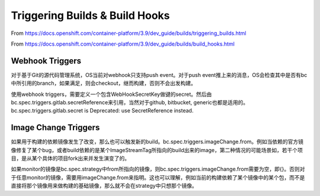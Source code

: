 *******************************
Triggering Builds & Build Hooks
*******************************

From https://docs.openshift.com/container-platform/3.9/dev_guide/builds/triggering_builds.html

From https://docs.openshift.com/container-platform/3.9/dev_guide/builds/build_hooks.html


Webhook Triggers
================

对于基于Git的源代码管理系统，OS当前对webhook只支持push event。对于push event推上来的消息，OS会检查其中是否有bc中所引用的branch，如果满足，则会checkout，继而构建，否则不会出发构建。

使用webhook triggers，需要定义一个包含WebHookSecretKey做键的secret。然后由bc.spec.triggers.gitlab.secretReference来引用，当然对于github, bitbucket, generic也都是适用的。bc.spec.triggers.gitlab.secret is Deprecated: use SecretReference instead.


Image Change Triggers
=====================

如果用于构建的依赖镜像发生了改变，那么也可以触发新的build。bc.spec.triggers.imageChange.from。例如当依赖的官方镜像修复了某个bug，或者build依赖的是某个ImageStreamTag所指向的build出来的image，第二种情况的可能场景如，若干个项目，是从某个具体的项目fork出来并发生演变了的。

如果monitor的镜像是bc.spec.strategy中from所指向的镜像，则bc.spec.triggers.imageChange.from需要为空，即{}。否则对于任意monitor的镜像，需要用imageChange.from来指明。这也可以理解，例如当前的构建依赖了某个镜像中的某个包，而不是直接将那个镜像用来做构建的基础镜像，那么就不会在strategy中只想那个镜像。



